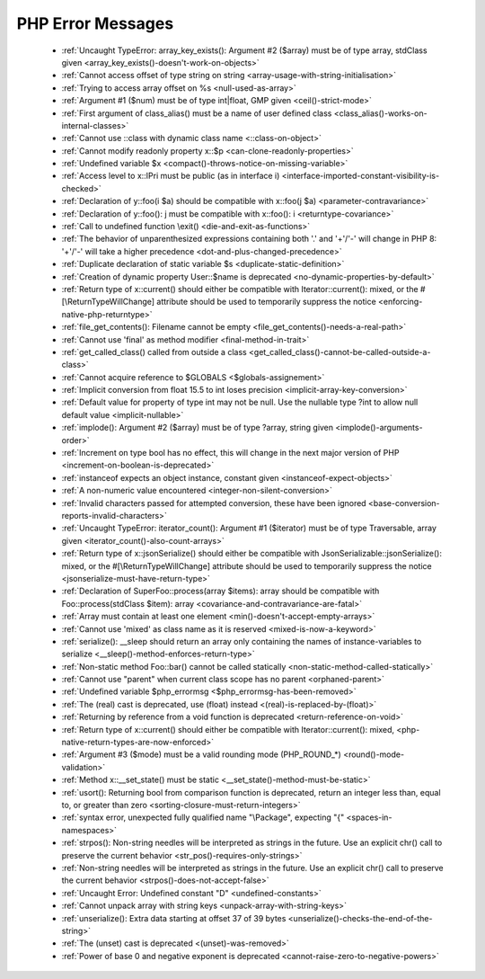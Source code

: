 PHP Error Messages
--------------------
    * :ref:`Uncaught TypeError: array_key_exists(): Argument #2 ($array) must be of type array, stdClass given <array_key_exists()-doesn't-work-on-objects>`
    * :ref:`Cannot access offset of type string on string <array-usage-with-string-initialisation>`
    * :ref:`Trying to access array offset on %s <null-used-as-array>`
    * :ref:`Argument #1 ($num) must be of type int|float, GMP given <ceil()-strict-mode>`
    * :ref:`First argument of class_alias() must be a name of user defined class <class_alias()-works-on-internal-classes>`
    * :ref:`Cannot use ::class with dynamic class name <::class-on-object>`
    * :ref:`Cannot modify readonly property x::$p <can-clone-readonly-properties>`
    * :ref:`Undefined variable $x <compact()-throws-notice-on-missing-variable>`
    * :ref:`Access level to x::IPri must be public (as in interface i) <interface-imported-constant-visibility-is-checked>`
    * :ref:`Declaration of y::foo(i $a) should be compatible with x::foo(j $a) <parameter-contravariance>`
    * :ref:`Declaration of y::foo(): j must be compatible with x::foo(): i <returntype-covariance>`
    * :ref:`Call to undefined function \exit() <die-and-exit-as-functions>`
    * :ref:`The behavior of unparenthesized expressions containing both '.' and '+'/'-' will change in PHP 8: '+'/'-' will take a higher precedence <dot-and-plus-changed-precedence>`
    * :ref:`Duplicate declaration of static variable $s <duplicate-static-definition>`
    * :ref:`Creation of dynamic property User::$name is deprecated <no-dynamic-properties-by-default>`
    * :ref:`Return type of x::current() should either be compatible with Iterator::current(): mixed, or the #[\ReturnTypeWillChange] attribute should be used to temporarily suppress the notice <enforcing-native-php-returntype>`
    * :ref:`file_get_contents(): Filename cannot be empty <file_get_contents()-needs-a-real-path>`
    * :ref:`Cannot use 'final' as method modifier <final-method-in-trait>`
    * :ref:`get_called_class() called from outside a class <get_called_class()-cannot-be-called-outside-a-class>`
    * :ref:`Cannot acquire reference to $GLOBALS <$globals-assignement>`
    * :ref:`Implicit conversion from float 15.5 to int loses precision <implicit-array-key-conversion>`
    * :ref:`Default value for property of type int may not be null. Use the nullable type ?int to allow null default value <implicit-nullable>`
    * :ref:`implode(): Argument #2 ($array) must be of type ?array, string given <implode()-arguments-order>`
    * :ref:`Increment on type bool has no effect, this will change in the next major version of PHP <increment-on-boolean-is-deprecated>`
    * :ref:`instanceof expects an object instance, constant given <instanceof-expect-objects>`
    * :ref:`A non-numeric value encountered <integer-non-silent-conversion>`
    * :ref:`Invalid characters passed for attempted conversion, these have been ignored <base-conversion-reports-invalid-characters>`
    * :ref:`Uncaught TypeError: iterator_count(): Argument #1 ($iterator) must be of type Traversable, array given <iterator_count()-also-count-arrays>`
    * :ref:`Return type of x::jsonSerialize() should either be compatible with JsonSerializable::jsonSerialize(): mixed, or the #[\ReturnTypeWillChange] attribute should be used to temporarily suppress the notice <jsonserialize-must-have-return-type>`
    * :ref:`Declaration of SuperFoo::process(array $items): array should be compatible with Foo::process(stdClass $item): array <covariance-and-contravariance-are-fatal>`
    * :ref:`Array must contain at least one element <min()-doesn't-accept-empty-arrays>`
    * :ref:`Cannot use 'mixed' as class name as it is reserved <mixed-is-now-a-keyword>`
    * :ref:`serialize(): __sleep should return an array only containing the names of instance-variables to serialize <__sleep()-method-enforces-return-type>`
    * :ref:`Non-static method Foo::bar() cannot be called statically <non-static-method-called-statically>`
    * :ref:`Cannot use "parent" when current class scope has no parent <orphaned-parent>`
    * :ref:`Undefined variable $php_errormsg <$php_errormsg-has-been-removed>`
    * :ref:`The (real) cast is deprecated, use (float) instead <(real)-is-replaced-by-(float)>`
    * :ref:`Returning by reference from a void function is deprecated <return-reference-on-void>`
    * :ref:`Return type of x::current() should either be compatible with Iterator::current(): mixed, <php-native-return-types-are-now-enforced>`
    * :ref:`Argument #3 ($mode) must be a valid rounding mode (PHP_ROUND_*) <round()-mode-validation>`
    * :ref:`Method x::__set_state() must be static <__set_state()-method-must-be-static>`
    * :ref:`usort(): Returning bool from comparison function is deprecated, return an integer less than, equal to, or greater than zero <sorting-closure-must-return-integers>`
    * :ref:`syntax error, unexpected fully qualified name "\Package", expecting "{" <spaces-in-namespaces>`
    * :ref:`strpos(): Non-string needles will be interpreted as strings in the future. Use an explicit chr() call to preserve the current behavior <str_pos()-requires-only-strings>`
    * :ref:`Non-string needles will be interpreted as strings in the future. Use an explicit chr() call to preserve the current behavior  <strpos()-does-not-accept-false>`
    * :ref:`Uncaught Error: Undefined constant "D" <undefined-constants>`
    * :ref:`Cannot unpack array with string keys <unpack-array-with-string-keys>`
    * :ref:`unserialize(): Extra data starting at offset 37 of 39 bytes <unserialize()-checks-the-end-of-the-string>`
    * :ref:`The (unset) cast is deprecated <(unset)-was-removed>`
    * :ref:`Power of base 0 and negative exponent is deprecated <cannot-raise-zero-to-negative-powers>`
